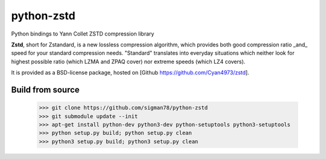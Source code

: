=============
python-zstd
=============

.. image:: https://travis-ci.org/sigman78/python-zstd.svg?branch=master
    :target: https://travis-ci.org/sigman78/python-zstd

Python bindings to Yann Collet ZSTD compression library

**Zstd**, short for Zstandard, is a new lossless compression algorithm, which provides both good compression ratio _and_ speed for your standard compression needs. "Standard" translates into everyday situations which neither look for highest possible ratio (which LZMA and ZPAQ cover) nor extreme speeds (which LZ4 covers).

It is provided as a BSD-license package, hosted on [Github https://github.com/Cyan4973/zstd].

Build from source
-----------------

   >>> git clone https://github.com/sigman78/python-zstd
   >>> git submodule update --init
   >>> apt-get install python-dev python3-dev python-setuptools python3-setuptools
   >>> python setup.py build; python setup.py clean
   >>> python3 setup.py build; python3 setup.py clean
